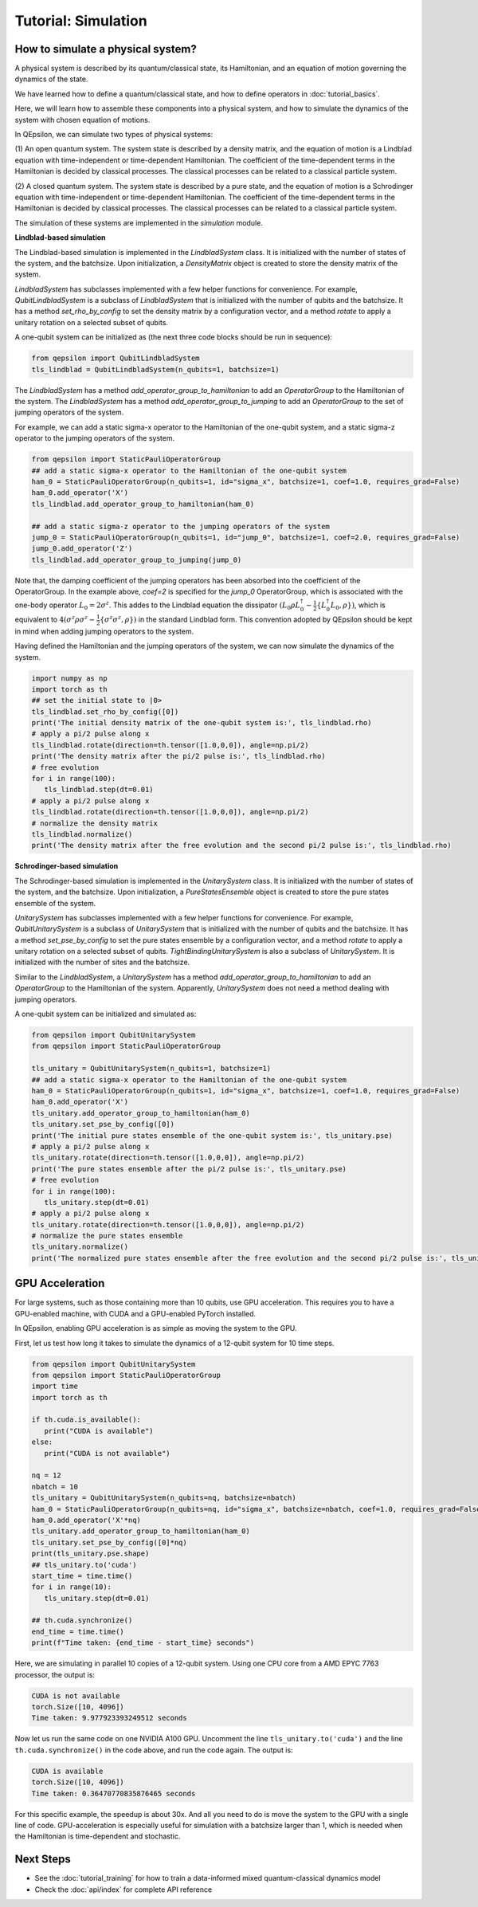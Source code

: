 Tutorial: Simulation
====================
 
How to simulate a physical system?
----------------------------------

A physical system is described by its quantum/classical state, its Hamiltonian, and an equation of motion governing the dynamics of the state.

We have learned how to define a quantum/classical state, and how to define operators in :doc:`tutorial_basics`.

Here, we will learn how to assemble these components into a physical system, and how to simulate the dynamics of the system with chosen equation of motions.

In QEpsilon, we can simulate two types of physical systems:

(1) An open quantum system. 
The system state is described by a density matrix, and the equation of motion is a Lindblad equation with time-independent or time-dependent Hamiltonian.
The coefficient of the time-dependent terms in the Hamiltonian is decided by classical processes. The classical processes can be related to a classical particle system.

(2) A closed quantum system. 
The system state is described by a pure state, and the equation of motion is a Schrodinger equation with time-independent or time-dependent Hamiltonian.
The coefficient of the time-dependent terms in the Hamiltonian is decided by classical processes. The classical processes can be related to a classical particle system.

The simulation of these systems are implemented in the `simulation` module.

**Lindblad-based simulation**

The Lindblad-based simulation is implemented in the `LindbladSystem` class.
It is initialized with the number of states of the system, and the batchsize.
Upon initialization, a `DensityMatrix` object is created to store the density matrix of the system.

`LindbladSystem` has subclasses implemented with a few helper functions for convenience.
For example, `QubitLindbladSystem` is a subclass of `LindbladSystem` that is initialized with the number of qubits and the batchsize.
It has a method `set_rho_by_config` to set the density matrix by a configuration vector, 
and a method `rotate` to apply a unitary rotation on a selected subset of qubits.

A one-qubit system can be initialized as (the next three code blocks should be run in sequence):

.. code-block:: python

   from qepsilon import QubitLindbladSystem
   tls_lindblad = QubitLindbladSystem(n_qubits=1, batchsize=1)

The `LindbladSystem` has a method `add_operator_group_to_hamiltonian` to add an `OperatorGroup` to the Hamiltonian of the system.
The `LindbladSystem` has a method `add_operator_group_to_jumping` to add an `OperatorGroup` to the set of jumping operators of the system.

For example, we can add a static sigma-x operator to the Hamiltonian of the one-qubit system, and a static sigma-z operator to the jumping operators of the system.

.. code-block:: python

   from qepsilon import StaticPauliOperatorGroup
   ## add a static sigma-x operator to the Hamiltonian of the one-qubit system
   ham_0 = StaticPauliOperatorGroup(n_qubits=1, id="sigma_x", batchsize=1, coef=1.0, requires_grad=False)
   ham_0.add_operator('X')
   tls_lindblad.add_operator_group_to_hamiltonian(ham_0)  

   ## add a static sigma-z operator to the jumping operators of the system
   jump_0 = StaticPauliOperatorGroup(n_qubits=1, id="jump_0", batchsize=1, coef=2.0, requires_grad=False)
   jump_0.add_operator('Z')
   tls_lindblad.add_operator_group_to_jumping(jump_0)

Note that, the damping coefficient of the jumping operators has been absorbed into the coefficient of the OperatorGroup.
In the example above, `coef=2` is specified for the `jump_0` OperatorGroup, which is associated with the one-body operator :math:`L_0=2\sigma^z`.
This addes to the Lindblad equation the dissipator :math:`(L_0 \rho L_0^\dagger -\frac{1}{2}\{ L_0^\dagger L_0, \rho \})`, 
which is equivalent to :math:`4(\sigma^z \rho \sigma^z  -\frac{1}{2}\{ \sigma^z \sigma^z, \rho \})` in the standard Lindblad form.
This convention adopted by QEpsilon should be kept in mind when adding jumping operators to the system.

Having defined the Hamiltonian and the jumping operators of the system, we can now simulate the dynamics of the system.

.. code-block:: python

      import numpy as np
      import torch as th
      ## set the initial state to |0>
      tls_lindblad.set_rho_by_config([0])
      print('The initial density matrix of the one-qubit system is:', tls_lindblad.rho)
      # apply a pi/2 pulse along x
      tls_lindblad.rotate(direction=th.tensor([1.0,0,0]), angle=np.pi/2)
      print('The density matrix after the pi/2 pulse is:', tls_lindblad.rho)
      # free evolution
      for i in range(100):
         tls_lindblad.step(dt=0.01)
      # apply a pi/2 pulse along x
      tls_lindblad.rotate(direction=th.tensor([1.0,0,0]), angle=np.pi/2)
      # normalize the density matrix
      tls_lindblad.normalize()
      print('The density matrix after the free evolution and the second pi/2 pulse is:', tls_lindblad.rho)



**Schrodinger-based simulation**

The Schrodinger-based simulation is implemented in the `UnitarySystem` class.
It is initialized with the number of states of the system, and the batchsize.
Upon initialization, a `PureStatesEnsemble` object is created to store the pure states ensemble of the system.

`UnitarySystem` has subclasses implemented with a few helper functions for convenience.
For example, `QubitUnitarySystem` is a subclass of `UnitarySystem` that is initialized with the number of qubits and the batchsize.
It has a method `set_pse_by_config` to set the pure states ensemble by a configuration vector, 
and a method `rotate` to apply a unitary rotation on a selected subset of qubits. 
`TightBindingUnitarySystem` is also a subclass of `UnitarySystem`. It is initialized with the number of sites and the batchsize.

Similar to the `LindbladSystem`, a `UnitarySystem` has a method `add_operator_group_to_hamiltonian` to add an `OperatorGroup` to the Hamiltonian of the system.
Apparently, `UnitarySystem` does not need a method dealing with jumping operators.
 
A one-qubit system can be initialized and simulated as:

.. code-block:: python

   from qepsilon import QubitUnitarySystem
   from qepsilon import StaticPauliOperatorGroup

   tls_unitary = QubitUnitarySystem(n_qubits=1, batchsize=1)
   ## add a static sigma-x operator to the Hamiltonian of the one-qubit system
   ham_0 = StaticPauliOperatorGroup(n_qubits=1, id="sigma_x", batchsize=1, coef=1.0, requires_grad=False)
   ham_0.add_operator('X')
   tls_unitary.add_operator_group_to_hamiltonian(ham_0)  
   tls_unitary.set_pse_by_config([0])
   print('The initial pure states ensemble of the one-qubit system is:', tls_unitary.pse)
   # apply a pi/2 pulse along x
   tls_unitary.rotate(direction=th.tensor([1.0,0,0]), angle=np.pi/2)
   print('The pure states ensemble after the pi/2 pulse is:', tls_unitary.pse)
   # free evolution
   for i in range(100):
      tls_unitary.step(dt=0.01)
   # apply a pi/2 pulse along x
   tls_unitary.rotate(direction=th.tensor([1.0,0,0]), angle=np.pi/2)
   # normalize the pure states ensemble
   tls_unitary.normalize()
   print('The normalized pure states ensemble after the free evolution and the second pi/2 pulse is:', tls_unitary.pse)

 
    
GPU Acceleration
-----------------

For large systems, such as those containing more than 10 qubits, use GPU acceleration. This requires you to have a GPU-enabled machine, 
with CUDA and a GPU-enabled PyTorch installed.

In QEpsilon, enabling GPU acceleration is as simple as moving the system to the GPU.

First, let us test how long it takes to simulate the dynamics of a 12-qubit system for 10 time steps.

.. code-block:: python

   from qepsilon import QubitUnitarySystem
   from qepsilon import StaticPauliOperatorGroup
   import time
   import torch as th

   if th.cuda.is_available():
      print("CUDA is available")
   else:
      print("CUDA is not available")

   nq = 12
   nbatch = 10
   tls_unitary = QubitUnitarySystem(n_qubits=nq, batchsize=nbatch)
   ham_0 = StaticPauliOperatorGroup(n_qubits=nq, id="sigma_x", batchsize=nbatch, coef=1.0, requires_grad=False)
   ham_0.add_operator('X'*nq)
   tls_unitary.add_operator_group_to_hamiltonian(ham_0)  
   tls_unitary.set_pse_by_config([0]*nq)
   print(tls_unitary.pse.shape)
   ## tls_unitary.to('cuda')
   start_time = time.time()
   for i in range(10):
      tls_unitary.step(dt=0.01)

   ## th.cuda.synchronize()
   end_time = time.time()
   print(f"Time taken: {end_time - start_time} seconds")

Here, we are simulating in parallel 10 copies of a 12-qubit system.
Using one CPU core from a AMD EPYC 7763 processor, the output is:

.. code-block::

   CUDA is not available
   torch.Size([10, 4096])
   Time taken: 9.977923393249512 seconds

Now let us run the same code on one NVIDIA A100 GPU. 
Uncomment the line ``tls_unitary.to('cuda')`` and the line ``th.cuda.synchronize()`` in the code above, and run the code again. The output is:

.. code-block::

   CUDA is available
   torch.Size([10, 4096])
   Time taken: 0.36470770835876465 seconds

For this specific example, the speedup is about 30x. And all you need to do is move the system to the GPU with a single line of code.
GPU-acceleration is especially useful for simulation with a batchsize larger than 1, which is needed when the Hamiltonian is time-dependent and stochastic.


Next Steps
-----------

* See the :doc:`tutorial_training` for how to train a data-informed mixed quantum-classical dynamics model
* Check the :doc:`api/index` for complete API reference
